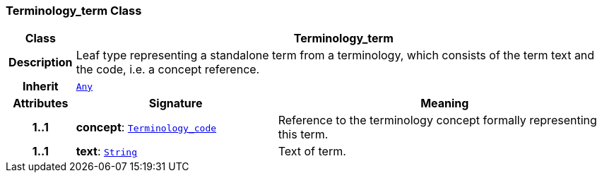 === Terminology_term Class

[cols="^1,3,5"]
|===
h|*Class*
2+^h|*Terminology_term*

h|*Description*
2+a|Leaf type representing a standalone term from a terminology, which consists of the term text and the code, i.e. a concept reference.

h|*Inherit*
2+|`<<_any_class,Any>>`

h|*Attributes*
^h|*Signature*
^h|*Meaning*

h|*1..1*
|*concept*: `<<_terminology_code_class,Terminology_code>>`
a|Reference to the terminology concept formally representing this term.

h|*1..1*
|*text*: `<<_string_class,String>>`
a|Text of term.
|===
